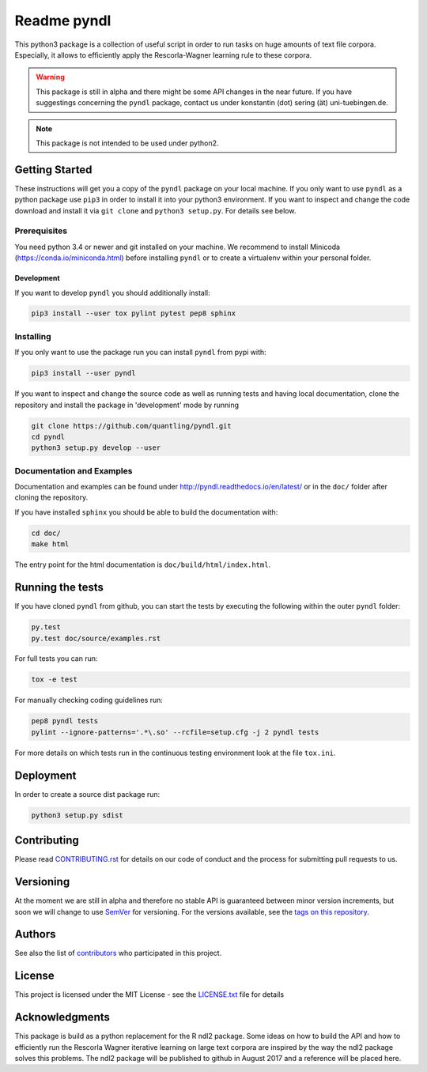 ============
Readme pyndl
============

.. image:: https://travis-ci.org/quantling/pyndl.svg?branch=master
    :target: https://travis-ci.org/quantling/pyndl?branch=master

.. image:: https://landscape.io/github/quantling/pyndl/master/landscape.svg?style=flat
    :target: https://landscape.io/github/quantling/pyndl/master
    :alt: Code Health

.. image:: https://coveralls.io/repos/github/quantling/pyndl/badge.svg?branch=master
    :target: https://coveralls.io/github/quantling/pyndl?branch=master

.. image:: https://img.shields.io/pypi/pyversions/pyndl.svg
    :target: https://pypi.python.org/pypi/pyndl/

.. image:: https://img.shields.io/github/license/quantling/pyndl.svg
    :target: https://github.com/quantling/pyndl/blob/master/LICENSE.txt

.. image:: https://zenodo.org/badge/80022085.svg
    :target: https://zenodo.org/badge/latestdoi/80022085


This python3 package is a collection of useful script in order to run tasks on
huge amounts of text file corpora. Especially, it allows to efficiently apply
the Rescorla-Wagner learning rule to these corpora.

.. warning::

    This package is still in alpha and there might be some API changes in the
    near future. If you have suggestings concerning the ``pyndl`` package,
    contact us under konstantin (dot) sering (ät) uni-tuebingen.de.

.. note::

    This package is not intended to be used under python2.


Getting Started
===============
These instructions will get you a copy of the ``pyndl`` package on your local
machine. If you only want to use ``pyndl`` as a python package use ``pip3`` in
order to install it into your python3 environment. If you want to inspect and
change the code download and install it via ``git clone`` and ``python3
setup.py``. For details see below.


Prerequisites
-------------
You need python 3.4 or newer and git installed on your machine. We recommend to
install Minicoda (https://conda.io/miniconda.html) before installing ``pyndl``
or to create a virtualenv within your personal folder.

Development
^^^^^^^^^^^
If you want to develop ``pyndl`` you should additionally install:

.. code:: bash

   pip3 install --user tox pylint pytest pep8 sphinx


Installing
----------
If you only want to use the package run you can install ``pyndl`` from pypi with:

.. code:: bash

    pip3 install --user pyndl

If you want to inspect and change the source code as well as running tests and
having local documentation, clone the repository and install the package in
'development' mode by running

.. code:: bash

    git clone https://github.com/quantling/pyndl.git
    cd pyndl
    python3 setup.py develop --user


Documentation and Examples
--------------------------
Documentation and examples can be found under
http://pyndl.readthedocs.io/en/latest/ or in the ``doc/`` folder after cloning
the repository.

If you have installed ``sphinx`` you should be able to build the documentation with:

.. code:: bash

   cd doc/
   make html

The entry point for the html documentation is ``doc/build/html/index.html``.


Running the tests
=================
If you have cloned ``pyndl`` from github, you can start the tests by executing
the following within the outer ``pyndl`` folder:

.. code:: bash

    py.test
    py.test doc/source/examples.rst


For full tests you can run:

.. code:: bash

    tox -e test

For manually checking coding guidelines run:

.. code:: bash

    pep8 pyndl tests
    pylint --ignore-patterns='.*\.so' --rcfile=setup.cfg -j 2 pyndl tests

For more details on which tests run in the continuous testing environment
look at the file ``tox.ini``.


Deployment
==========
In order to create a source dist package run:

.. code:: bash

    python3 setup.py sdist


Contributing
============
Please read
`CONTRIBUTING.rst
<https://github.com/quantling/pyndl/blob/master/CONTRIBUTING.rst>`_ for details
on our code of conduct and the process for submitting pull requests to us.


Versioning
==========
At the moment we are still in alpha and therefore no stable API is guaranteed
between minor version increments, but soon we will change to use `SemVer
<http://semver.org/>`_ for versioning. For the versions available, see the
`tags on this repository <https://github.com/quantling/pyndl/tags>`_.


Authors
=======
See also the list of `contributors
<https://github.com/quantling/pyndl/contributors>`_ who participated in this
project.


License
=======
This project is licensed under the MIT License - see the `LICENSE.txt
<https://github.com/quantling/pyndl/blob/master/LICENSE.txt>`_ file for details


Acknowledgments
===============
This package is build as a python replacement for the R ndl2 package. Some
ideas on how to build the API and how to efficiently run the Rescorla Wagner
iterative learning on large text corpora are inspired by the way the ndl2
package solves this problems. The ndl2 package will be published to github in
August 2017 and a reference will be placed here.

